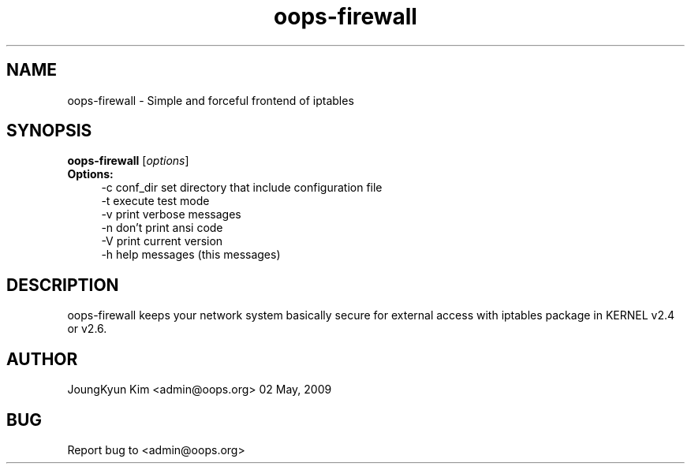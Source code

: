 .\" First parameter, NAME, should be all caps
.\" Second parameter, SECTION, should be 1-8, maybe w/ subsection
.\" other parameters are allowed: see man(7), man(1)
.TH oops-firewall 8 "May 2, 2009"
.\" Please adjust this date whenever revising the manpage.
.\"
.\" Some roff macros, for reference:
.\" .nh        disable hyphenation
.\" .hy        enable hyphenation
.\" .ad l      left justify
.\" .ad b      justify to both left and right margins
.\" .nf        disable filling
.\" .fi        enable filling
.\" .br        insert line break
.\" .sp <n>    insert n+1 empty lines
.\" for manpage-specific macros, see man(7)
.SH NAME
oops-firewall \- Simple and forceful frontend of iptables
.SH SYNOPSIS
.B oops-firewall
.RI [ options ]
.br
.TP 4
.B Options:
.nf
-c conf_dir  set directory that include configuration file
-t           execute test mode
-v           print verbose messages
-n           don't print ansi code
-V           print current version
-h           help messages (this messages)
.fi
.SH DESCRIPTION
oops-firewall keeps your network system basically secure for external access
with iptables package in KERNEL v2.4 or v2.6.

.SH AUTHOR
JoungKyun Kim <admin@oops.org> 02 May, 2009

.SH BUG
Report bug to <admin@oops.org>
